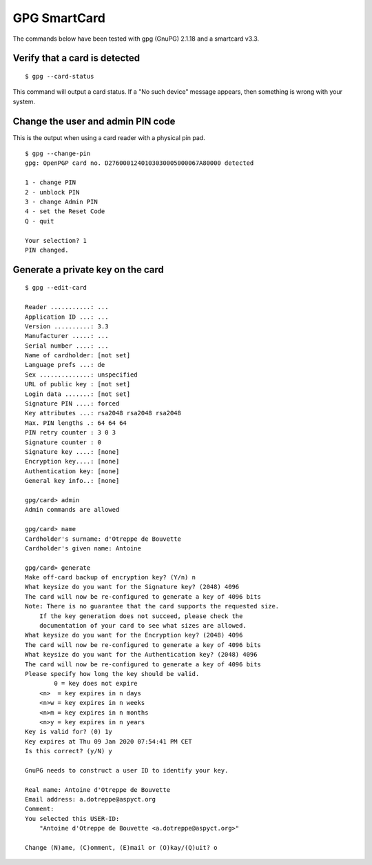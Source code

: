 GPG SmartCard
=============

The commands below have been tested with gpg (GnuPG) 2.1.18 and a smartcard v3.3.

Verify that a card is detected
------------------------------

::

    $ gpg --card-status

This command will output a card status. If a "No such device" message appears,
then something is wrong with your system.

Change the user and admin PIN code
----------------------------------

This is the output when using a card reader with a physical pin pad.

::

    $ gpg --change-pin
    gpg: OpenPGP card no. D2760001240103030005000067A80000 detected

    1 - change PIN
    2 - unblock PIN
    3 - change Admin PIN
    4 - set the Reset Code
    Q - quit

    Your selection? 1
    PIN changed.

Generate a private key on the card
----------------------------------

::

    $ gpg --edit-card

    Reader ...........: ...
    Application ID ...: ...
    Version ..........: 3.3
    Manufacturer .....: ...
    Serial number ....: ...
    Name of cardholder: [not set]
    Language prefs ...: de
    Sex ..............: unspecified
    URL of public key : [not set]
    Login data .......: [not set]
    Signature PIN ....: forced
    Key attributes ...: rsa2048 rsa2048 rsa2048
    Max. PIN lengths .: 64 64 64
    PIN retry counter : 3 0 3
    Signature counter : 0
    Signature key ....: [none]
    Encryption key....: [none]
    Authentication key: [none]
    General key info..: [none]

    gpg/card> admin
    Admin commands are allowed

    gpg/card> name
    Cardholder's surname: d'Otreppe de Bouvette
    Cardholder's given name: Antoine

    gpg/card> generate
    Make off-card backup of encryption key? (Y/n) n
    What keysize do you want for the Signature key? (2048) 4096
    The card will now be re-configured to generate a key of 4096 bits
    Note: There is no guarantee that the card supports the requested size.
        If the key generation does not succeed, please check the
        documentation of your card to see what sizes are allowed.
    What keysize do you want for the Encryption key? (2048) 4096
    The card will now be re-configured to generate a key of 4096 bits
    What keysize do you want for the Authentication key? (2048) 4096
    The card will now be re-configured to generate a key of 4096 bits
    Please specify how long the key should be valid.
            0 = key does not expire
        <n>  = key expires in n days
        <n>w = key expires in n weeks
        <n>m = key expires in n months
        <n>y = key expires in n years
    Key is valid for? (0) 1y
    Key expires at Thu 09 Jan 2020 07:54:41 PM CET
    Is this correct? (y/N) y

    GnuPG needs to construct a user ID to identify your key.

    Real name: Antoine d'Otreppe de Bouvette
    Email address: a.dotreppe@aspyct.org
    Comment:
    You selected this USER-ID:
        "Antoine d'Otreppe de Bouvette <a.dotreppe@aspyct.org>"

    Change (N)ame, (C)omment, (E)mail or (O)kay/(Q)uit? o